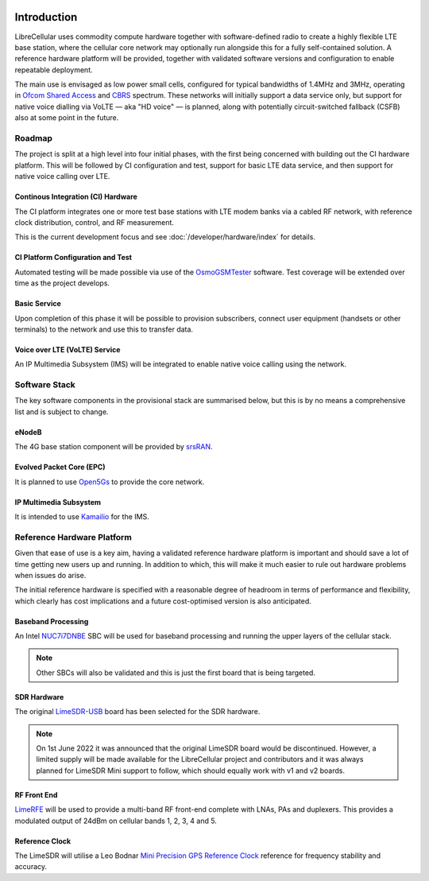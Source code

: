 .. figure:: images/LC_Board_Logo_Detail_A_1280w.jpg

Introduction
============

LibreCellular uses commodity compute hardware together with software-defined
radio to create a highly flexible LTE base station, where the cellular core
network may optionally run alongside this for a fully self-contained solution. A
reference hardware platform will be provided, together with validated software
versions and configuration to enable repeatable deployment. 

The main use is envisaged as low power small cells, configured for typical
bandwidths of 1.4MHz and 3MHz, operating in `Ofcom Shared Access`_ and `CBRS`_
spectrum. These networks will initially support a data service only, but support
for native voice dialling via VoLTE — aka "HD voice" — is planned, along with
potentially circuit-switched fallback (CSFB) also at some point in the future. 

Roadmap
-------

The project is split at a high level into four initial phases, with the first
being concerned with building out the CI hardware platform. This will be
followed by CI configuration and test, support for basic LTE data service, and
then support for native voice calling over LTE.

Continous Integration (CI) Hardware
^^^^^^^^^^^^^^^^^^^^^^^^^^^^^^^^^^^

The CI platform integrates one or more test base stations with LTE modem
banks via a cabled RF network, with reference clock distribution, control, and
RF measurement.

This is the current development focus and see :doc:`/developer/hardware/index` for details.

CI Platform Configuration and Test
^^^^^^^^^^^^^^^^^^^^^^^^^^^^^^^^^^ 

Automated testing will be made possible via use of the `OsmoGSMTester`_ software. Test coverage will be extended over time as the project develops.

Basic Service
^^^^^^^^^^^^^

Upon completion of this phase it will be possible to provision subscribers,
connect user equipment (handsets or other terminals) to the network and use this
to transfer data.

Voice over LTE (VoLTE) Service
^^^^^^^^^^^^^^^^^^^^^^^^^^^^^^

An IP Multimedia Subsystem (IMS) will be integrated to enable native voice calling using the network.

Software Stack
--------------

The key software components in the provisional stack are summarised below, but
this is by no means a comprehensive list and is subject to change.

eNodeB
^^^^^^

The 4G base station component will be provided by `srsRAN`_.

Evolved Packet Core (EPC)
^^^^^^^^^^^^^^^^^^^^^^^^^

It is planned to use `Open5Gs`_ to provide the core network.

IP Multimedia Subsystem
^^^^^^^^^^^^^^^^^^^^^^^

It is intended to use `Kamailio`_ for the IMS.

Reference Hardware Platform
---------------------------

Given that ease of use is a key aim, having a validated reference hardware
platform is important and should save a lot of time getting new users up and
running. In addition to which, this will make it much easier to rule out
hardware problems when issues do arise.

The initial reference hardware is specified with a reasonable degree of headroom
in terms of performance and flexibility, which clearly has cost implications and
a future cost-optimised version is also anticipated.

Baseband Processing
^^^^^^^^^^^^^^^^^^^

An Intel `NUC7i7DNBE`_ SBC will be used for baseband processing and running the
upper layers of the cellular stack.

.. note::
    Other SBCs will also be validated and this is just the first board that is being targeted.

SDR Hardware
^^^^^^^^^^^^

The original `LimeSDR-USB`_ board has been selected for the SDR hardware.

.. note::
    On 1st June 2022 it was announced that the original LimeSDR board would be discontinued. However, a limited supply will be made available for the LibreCellular project and contributors and it was always planned for LimeSDR Mini support to follow, which should equally work with v1 and v2 boards. 

RF Front End
^^^^^^^^^^^^

`LimeRFE`_ will be used to provide a multi-band RF front-end complete with LNAs,
PAs and duplexers. This provides a modulated output of 24dBm on cellular bands
1, 2, 3, 4 and 5.

Reference Clock
^^^^^^^^^^^^^^^

The LimeSDR will utilise a Leo Bodnar `Mini Precision GPS Reference Clock`_
reference for frequency stability and accuracy.

.. _NUC7i7DNBE: https://ark.intel.com/content/www/us/en/ark/products/130394/intel-nuc-board-nuc7i7dnbe.html
.. _LimeSDR-USB: https://wiki.myriadrf.org/LimeSDR-USB
.. _LimeRFE: https://www.crowdsupply.com/lime-micro/limerfe
.. _Mini Precision GPS Reference Clock: http://www.leobodnar.com/shop/index.php?main_page=product_info&cPath=107&products_id=301
.. _OsmoGSMTester: https://osmocom.org/projects/osmo-gsm-tester
.. _Ofcom Shared Access: https://www.ofcom.org.uk/manage-your-licence/radiocommunication-licences/shared-access
.. _CBRS: https://en.wikipedia.org/wiki/Citizens_Broadband_Radio_Service
.. _srsRAN: https://www.srsran.com/
.. _Open5Gs: https://open5gs.org/
.. _Kamailio: https://www.kamailio.org/
